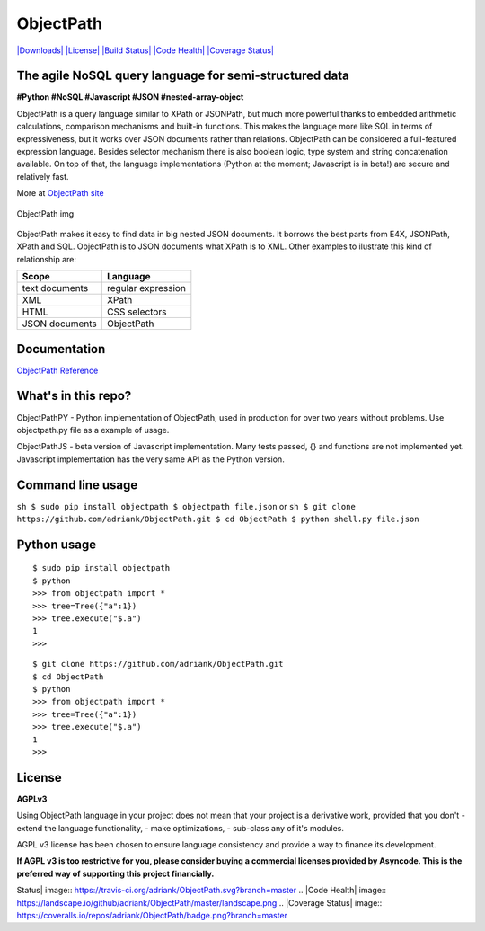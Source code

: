 ObjectPath
==========

`|Downloads| <https://pypi.python.org/pypi/objectpath/>`_
`|License| <https://pypi.python.org/pypi/objectpath/>`_ `|Build
Status| <https://travis-ci.org/adriank/ObjectPath>`_ `|Code
Health| <https://landscape.io/github/adriank/ObjectPath/master>`_
`|Coverage
Status| <https://coveralls.io/r/adriank/ObjectPath?branch=master>`_

The agile NoSQL query language for semi-structured data
-------------------------------------------------------

**#Python #NoSQL #Javascript #JSON #nested-array-object**

ObjectPath is a query language similar to XPath or JSONPath, but much
more powerful thanks to embedded arithmetic calculations, comparison
mechanisms and built-in functions. This makes the language more like SQL
in terms of expressiveness, but it works over JSON documents rather than
relations. ObjectPath can be considered a full-featured expression
language. Besides selector mechanism there is also boolean logic, type
system and string concatenation available. On top of that, the language
implementations (Python at the moment; Javascript is in beta!) are
secure and relatively fast.

More at `ObjectPath site <http://objectpath.org/>`_

.. figure:: http://adriank.github.io/ObjectPath/img/op-colors.png
   :align: center
   :alt: ObjectPath img

   ObjectPath img
ObjectPath makes it easy to find data in big nested JSON documents. It
borrows the best parts from E4X, JSONPath, XPath and SQL. ObjectPath is
to JSON documents what XPath is to XML. Other examples to ilustrate this
kind of relationship are:

==============  ==================
Scope           Language
==============  ==================
text documents  regular expression
XML             XPath
HTML            CSS selectors
JSON documents  ObjectPath
==============  ==================

Documentation
-------------

`ObjectPath Reference <http://objectpath.org/reference.html>`_

What's in this repo?
--------------------

ObjectPathPY - Python implementation of ObjectPath, used in production
for over two years without problems. Use objectpath.py file as a example
of usage.

ObjectPathJS - beta version of Javascript implementation. Many tests
passed, {} and functions are not implemented yet. Javascript
implementation has the very same API as the Python version.

Command line usage
------------------

``sh $ sudo pip install objectpath $ objectpath file.json`` or
``sh $ git clone https://github.com/adriank/ObjectPath.git $ cd ObjectPath $ python shell.py file.json``

Python usage
------------

::

    $ sudo pip install objectpath
    $ python
    >>> from objectpath import *
    >>> tree=Tree({"a":1})
    >>> tree.execute("$.a")
    1
    >>>

::

    $ git clone https://github.com/adriank/ObjectPath.git
    $ cd ObjectPath
    $ python
    >>> from objectpath import *
    >>> tree=Tree({"a":1})
    >>> tree.execute("$.a")
    1
    >>>

License
-------

**AGPLv3**

Using ObjectPath language in your project does not mean that your
project is a derivative work, provided that you don't - extend the
language functionality, - make optimizations, - sub-class any of it's
modules.

AGPL v3 license has been chosen to ensure language consistency and
provide a way to finance its development.

**If AGPL v3 is too restrictive for you, please consider buying a
commercial licenses provided by Asyncode. This is the preferred way of
supporting this project financially.**

.. |Downloads| image:: https://pypip.in/download/objectpath/badge.svg
.. |License| image:: https://pypip.in/license/objectpath/badge.svg
.. |Build
Status| image:: https://travis-ci.org/adriank/ObjectPath.svg?branch=master
.. |Code
Health| image:: https://landscape.io/github/adriank/ObjectPath/master/landscape.png
.. |Coverage
Status| image:: https://coveralls.io/repos/adriank/ObjectPath/badge.png?branch=master

